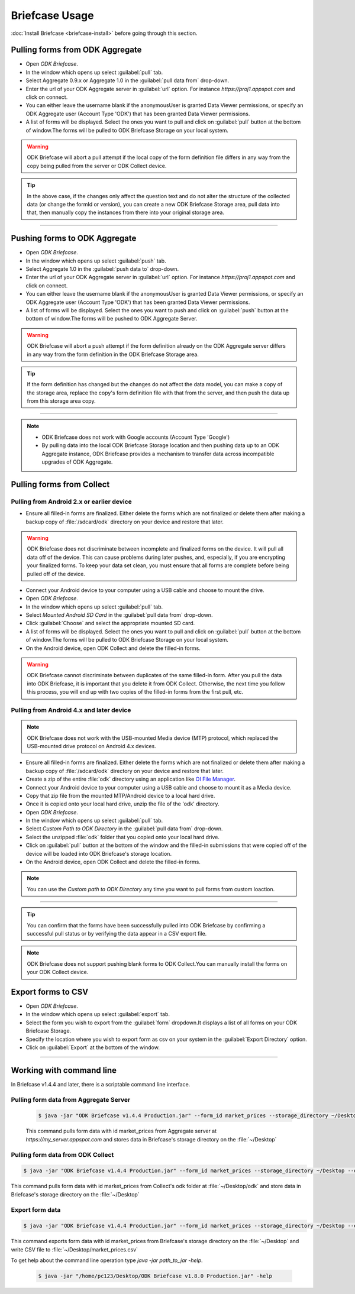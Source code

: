 **********************************
Briefcase Usage
**********************************

:doc:`Install Briefcase <briefcase-install>` before going through this section.

Pulling forms from ODK Aggregate
---------------------------------

- Open *ODK Briefcase*.
- In the window which opens up select :guilabel:`pull` tab.
- Select Aggregate 0.9.x or Aggregate 1.0 in the :guilabel:`pull data from` drop-down.
- Enter the url of your ODK Aggregate server in :guilabel:`url` option. For instance `https://proj1.appspot.com` and click on connect.
- You can either leave the username blank if the anonymousUser is granted Data Viewer permissions, or specify an ODK Aggregate user (Account Type 'ODK') that has been granted Data Viewer permissions.
- A list of forms will be displayed. Select the ones you want to pull and click on :guilabel:`pull` button at the bottom of window.The forms will be pulled to ODK Briefcase Storage on your local system. 

.. warning::

 ODK Briefcase will abort a pull attempt if the local copy of the form definition file differs in any way from the copy being pulled from the server or ODK Collect device.

.. tip::

 In the above case, if the changes only affect the question text and do not alter the structure of the collected data (or change the formId or version), you can create a new ODK Briefcase Storage area, pull data into that, then manually copy the instances from there into your original storage area.

-----------

Pushing forms to ODK Aggregate
--------------------------------

- Open *ODK Briefcase*.
- In the window which opens up select :guilabel:`push` tab.
- Select Aggregate 1.0 in the :guilabel:`push data to` drop-down.
- Enter the url of your ODK Aggregate server in :guilabel:`url` option. For instance `https://proj1.appspot.com` and click on connect.
- You can either leave the username blank if the anonymousUser is granted Data Viewer permissions, or specify an ODK Aggregate user (Account Type 'ODK') that has been granted Data Viewer permissions.
- A list of forms will be displayed. Select the ones you want to push and click on :guilabel:`push` button at the bottom of window.The forms will be pushed to ODK Aggregate Server.


.. warning::

  ODK Briefcase will abort a push attempt if the form definition already on the ODK Aggregate server differs in any way from the form definition in the ODK Briefcase Storage area.

.. tip::

  If the form definition has changed but the changes do not affect the data model, you can make a copy of the storage area, replace the copy's form definition file with that from the server, and then push the data up from this storage area copy.

-----------

.. note::

  - ODK Briefcase does not work with Google accounts (Account Type 'Google')
  - By pulling data into the local ODK Briefcase Storage location and then pushing data up to an ODK Aggregate instance, ODK Briefcase provides a mechanism to transfer data across incompatible upgrades of ODK Aggregate.


Pulling forms from Collect
---------------------------

Pulling from Android 2.x or earlier device
~~~~~~~~~~~~~~~~~~~~~~~~~~~~~~~~~~~~~~~~~~~

- Ensure all filled-in forms are finalized. Either delete the forms which are not finalized or delete them after making a backup copy of :file:`/sdcard/odk` directory on your device and restore that later.

.. warning::
 ODK Briefcase does not discriminate between incomplete and finalized forms on the device. It will pull all data off of the device. This can cause problems during later pushes, and, especially, if you are encrypting your finalized forms. To keep your data set clean, you must ensure that all forms are complete before being pulled off of the device.

- Connect your Android device to your computer using a USB cable and choose to mount the drive.
- Open *ODK Briefcase*.
- In the window which opens up select :guilabel:`pull` tab.
- Select `Mounted Android SD Card` in the :guilabel:`pull data from` drop-down.
- Click :guilabel:`Choose` and select the appropriate mounted SD card.
- A list of forms will be displayed. Select the ones you want to pull and click on :guilabel:`pull` button at the bottom of window.The forms will be pulled to ODK Briefcase Storage on your local system.
- On the Android device, open ODK Collect and delete the filled-in forms.

.. warning::
 ODK Briefcase cannot discriminate between duplicates of the same filled-in form. After you pull the data into ODK Briefcase, it is important that you delete it from ODK Collect. Otherwise, the next time you follow this process, you will end up with two copies of the filled-in forms from the first pull, etc.

Pulling from Android 4.x and later device
~~~~~~~~~~~~~~~~~~~~~~~~~~~~~~~~~~~~~~~~~~~

.. note::

 ODK Briefcase does not work with the USB-mounted Media device (MTP) protocol, which replaced the USB-mounted drive protocol on Android 4.x devices.

- Ensure all filled-in forms are finalized. Either delete the forms which are not finalized or delete them after making a backup copy of :file:`/sdcard/odk` directory on your device and restore that later.
- Create a zip of the entire :file:`odk` directory using an application like `OI File Manager <https://play.google.com/store/apps/details?id=org.openintents.filemanager>`_.
- Connect your Android device to your computer using a USB cable and choose to mount it as a Media device.
- Copy that zip file from the mounted MTP/Android device to a local hard drive.
- Once it is copied onto your local hard drive, unzip the file of the 'odk' directory.
- Open *ODK Briefcase*.
- In the window which opens up select :guilabel:`pull` tab.
- Select *Custom Path to ODK Directory* in the :guilabel:`pull data from` drop-down.
- Select the unzipped :file:`odk` folder that you copied onto your local hard drive.
- Click on :guilabel:`pull` button at the bottom of the window and the filled-in submissions that were copied off of the device will be loaded into ODK Briefcase's storage location.
- On the Android device, open ODK Collect and delete the filled-in forms.


.. note::
 You can use the *Custom path to ODK Directory* any time you want to pull forms from custom loaction.

--------------

.. tip::

 You can confirm that the forms have been successfully pulled into ODK Briefcase by confirming a successful pull status or by verifying the data appear in a CSV export file.

.. note::

 ODK Briefcase does not support pushing blank forms to ODK Collect.You can manually install the forms on your ODK Collect device.

Export forms to CSV 
---------------------

- Open *ODK Briefcase*.
- In the window which opens up select :guilabel:`export` tab.
- Select the form you wish to export from the :guilabel:`form` dropdown.It displays a list of all forms on your ODK Briefcase Storage.
- Specify the location where you wish to export form as csv on your system in the :guilabel:`Export Directory` option.
- Click on :guilabel:`Export` at the bottom of the window.


--------------

Working with command line
----------------------------

In Briefcase v1.4.4 and later, there is a scriptable command line interface.

Pulling form data from Aggregate Server
~~~~~~~~~~~~~~~~~~~~~~~~~~~~~~~~~~~~~~~~~
 .. code-block:: console

    $ java -jar "ODK Briefcase v1.4.4 Production.jar" --form_id market_prices --storage_directory ~/Desktop --aggregate_url https://my_server.appspot.com --odk_username my_username --odk_password my_password

 This command pulls form data with id market_prices from Aggregate server at `https://my_server.appspot.com` and stores data in Briefcase's storage directory on the :file:`~/Desktop`

Pulling form data from ODK Collect
~~~~~~~~~~~~~~~~~~~~~~~~~~~~~~~~~~~
.. code-block:: console

   $ java -jar "ODK Briefcase v1.4.4 Production.jar" --form_id market_prices --storage_directory ~/Desktop --odk_directory ~/Desktop/odk

This command pulls form data with id market_prices from Collect's odk folder at :file:`~/Desktop/odk` and store data in Briefcase's storage directory on the :file:`~/Desktop`

Export form data
~~~~~~~~~~~~~~~~~~~~
.. code-block:: console

   $ java -jar "ODK Briefcase v1.4.4 Production.jar" --form_id market_prices --storage_directory ~/Desktop --export_directory ~/Desktop --export_filename market_prices.csv

This command exports form data with id market_prices from Briefcase's storage directory on the :file:`~/Desktop` and write CSV file to :file:`~/Desktop/market_prices.csv`


To get help about the command line operation type `java -jar path_to_jar -help`.

 .. code-block:: console

  $ java -jar "/home/pc123/Desktop/ODK Briefcase v1.8.0 Production.jar" -help


   


